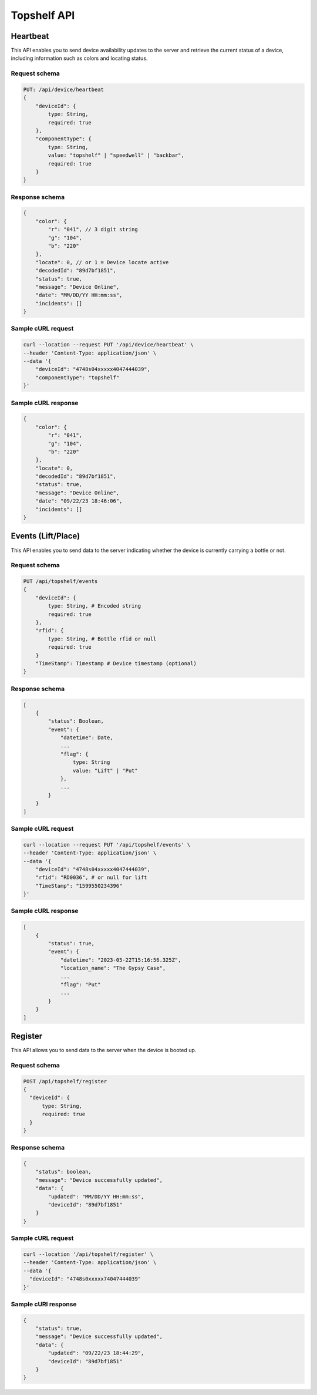 Topshelf API
============

Heartbeat
---------

This API enables you to send device availability updates to the server and retrieve the current status of a device, including information such as colors and locating status.

Request schema
^^^^^^^^^^^^^^

.. code-block::

    PUT: /api/device/heartbeat
    {
        "deviceId": {
            type: String,
            required: true
        },
        "componentType": {
            type: String,
            value: "topshelf" | "speedwell" | "backbar",
            required: true
        }
    }

Response schema
^^^^^^^^^^^^^^^

.. code-block::

    {
        "color": {
            "r": "041", // 3 digit string
            "g": "104",
            "b": "220"
        },
        "locate": 0, // or 1 = Device locate active
        "decodedId": "89d7bf1851",
        "status": true,
        "message": "Device Online",
        "date": "MM/DD/YY HH:mm:ss",
        "incidents": []
    }

Sample cURL request
^^^^^^^^^^^^^^^^^^^

.. code-block::

    curl --location --request PUT '/api/device/heartbeat' \
    --header 'Content-Type: application/json' \
    --data '{
        "deviceId": "4748s04xxxxx4047444039",
        "componentType": "topshelf"
    }'

Sample cURL response
^^^^^^^^^^^^^^^^^^^^

.. code-block::

    {
        "color": {
            "r": "041",
            "g": "104",
            "b": "220"
        },
        "locate": 0,
        "decodedId": "89d7bf1851",
        "status": true,
        "message": "Device Online",
        "date": "09/22/23 18:46:06",
        "incidents": []
    }

Events (Lift/Place)
-------------------

This API enables you to send data to the server indicating whether the device is currently carrying a bottle or not.

Request schema
^^^^^^^^^^^^^^

.. code-block::

    PUT /api/topshelf/events
    {
        "deviceId": {
            type: String, # Encoded string
            required: true
        },
        "rfid": {
            type: String, # Bottle rfid or null
            required: true
        }
        "TimeStamp": Timestamp # Device timestamp (optional)
    }

Response schema
^^^^^^^^^^^^^^^

.. code-block::

    [
        {
            "status": Boolean,
            "event": {
                "datetime": Date,
                ...
                "flag": {
                    type: String
                    value: "Lift" | "Put"
                },
                ...
            }
        }
    ]

Sample cURL request
^^^^^^^^^^^^^^^^^^^

.. code-block::

    curl --location --request PUT '/api/topshelf/events' \
    --header 'Content-Type: application/json' \
    --data '{
        "deviceId": "4748s04xxxxx4047444039",
        "rfid": "RD0036", # or null for lift
        "TimeStamp": "1599550234396"
    }'

Sample cURL response
^^^^^^^^^^^^^^^^^^^^

.. code-block::

    [
        {
            "status": true,
            "event": {
                "datetime": "2023-05-22T15:16:56.325Z",
                "location_name": "The Gypsy Case",
                ...
                "flag": "Put"
                ...
            }
        }
    ]


Register
--------

This API allows you to send data to the server when the device is booted up.

Request schema
^^^^^^^^^^^^^^

.. code-block::

    POST /api/topshelf/register
    {
      "deviceId": {
          type: String,
          required: true
      }
    }


Response schema
^^^^^^^^^^^^^^^

.. code-block::

    {
        "status": boolean,
        "message": "Device successfully updated",
        "data": {
            "updated": "MM/DD/YY HH:mm:ss",
            "deviceId": "89d7bf1851"
        }
    }


Sample cURL request
^^^^^^^^^^^^^^^^^^^

.. code-block::

    curl --location '/api/topshelf/register' \
    --header 'Content-Type: application/json' \
    --data '{
      "deviceId": "4748s0xxxxx74047444039"
    }'


Sample cURl response
^^^^^^^^^^^^^^^^^^^^

.. code-block::

    {
        "status": true,
        "message": "Device successfully updated",
        "data": {
            "updated": "09/22/23 18:44:29",
            "deviceId": "89d7bf1851"
        }
    }
